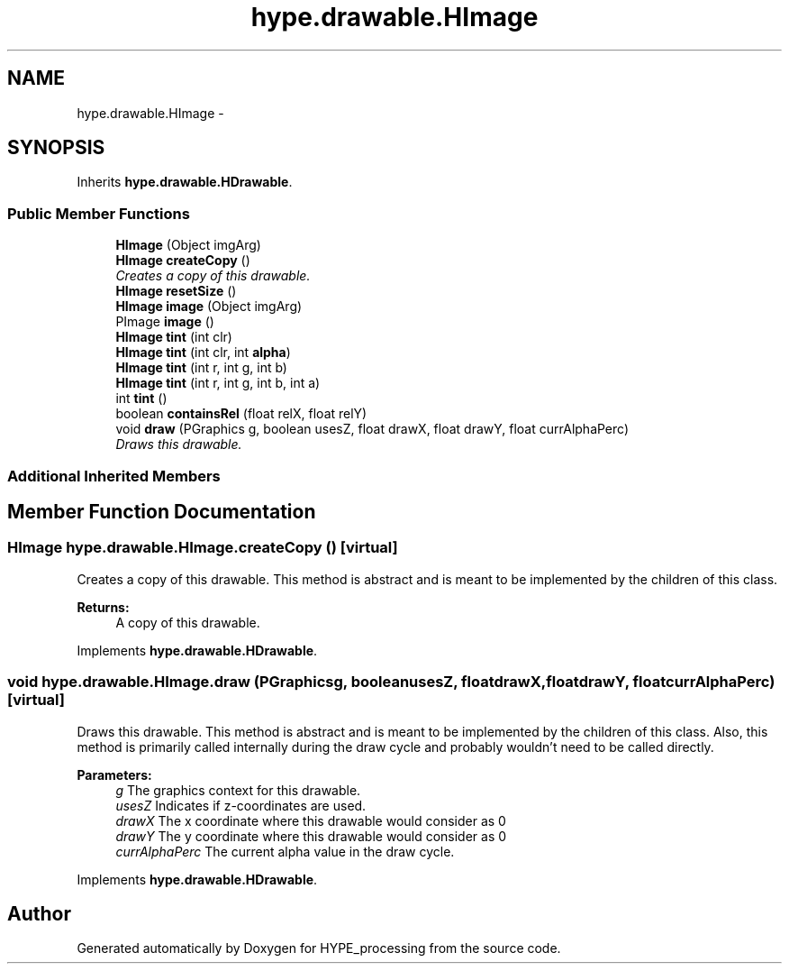 .TH "hype.drawable.HImage" 3 "Tue May 28 2013" "HYPE_processing" \" -*- nroff -*-
.ad l
.nh
.SH NAME
hype.drawable.HImage \- 
.SH SYNOPSIS
.br
.PP
.PP
Inherits \fBhype\&.drawable\&.HDrawable\fP\&.
.SS "Public Member Functions"

.in +1c
.ti -1c
.RI "\fBHImage\fP (Object imgArg)"
.br
.ti -1c
.RI "\fBHImage\fP \fBcreateCopy\fP ()"
.br
.RI "\fICreates a copy of this drawable\&. \fP"
.ti -1c
.RI "\fBHImage\fP \fBresetSize\fP ()"
.br
.ti -1c
.RI "\fBHImage\fP \fBimage\fP (Object imgArg)"
.br
.ti -1c
.RI "PImage \fBimage\fP ()"
.br
.ti -1c
.RI "\fBHImage\fP \fBtint\fP (int clr)"
.br
.ti -1c
.RI "\fBHImage\fP \fBtint\fP (int clr, int \fBalpha\fP)"
.br
.ti -1c
.RI "\fBHImage\fP \fBtint\fP (int r, int g, int b)"
.br
.ti -1c
.RI "\fBHImage\fP \fBtint\fP (int r, int g, int b, int a)"
.br
.ti -1c
.RI "int \fBtint\fP ()"
.br
.ti -1c
.RI "boolean \fBcontainsRel\fP (float relX, float relY)"
.br
.ti -1c
.RI "void \fBdraw\fP (PGraphics g, boolean usesZ, float drawX, float drawY, float currAlphaPerc)"
.br
.RI "\fIDraws this drawable\&. \fP"
.in -1c
.SS "Additional Inherited Members"
.SH "Member Function Documentation"
.PP 
.SS "\fBHImage\fP hype\&.drawable\&.HImage\&.createCopy ()\fC [virtual]\fP"

.PP
Creates a copy of this drawable\&. This method is abstract and is meant to be implemented by the children of this class\&.
.PP
\fBReturns:\fP
.RS 4
A copy of this drawable\&. 
.RE
.PP

.PP
Implements \fBhype\&.drawable\&.HDrawable\fP\&.
.SS "void hype\&.drawable\&.HImage\&.draw (PGraphicsg, booleanusesZ, floatdrawX, floatdrawY, floatcurrAlphaPerc)\fC [virtual]\fP"

.PP
Draws this drawable\&. This method is abstract and is meant to be implemented by the children of this class\&. Also, this method is primarily called internally during the draw cycle and probably wouldn't need to be called directly\&.
.PP
\fBParameters:\fP
.RS 4
\fIg\fP The graphics context for this drawable\&. 
.br
\fIusesZ\fP Indicates if z-coordinates are used\&. 
.br
\fIdrawX\fP The x coordinate where this drawable would consider as 0 
.br
\fIdrawY\fP The y coordinate where this drawable would consider as 0 
.br
\fIcurrAlphaPerc\fP The current alpha value in the draw cycle\&. 
.RE
.PP

.PP
Implements \fBhype\&.drawable\&.HDrawable\fP\&.

.SH "Author"
.PP 
Generated automatically by Doxygen for HYPE_processing from the source code\&.
